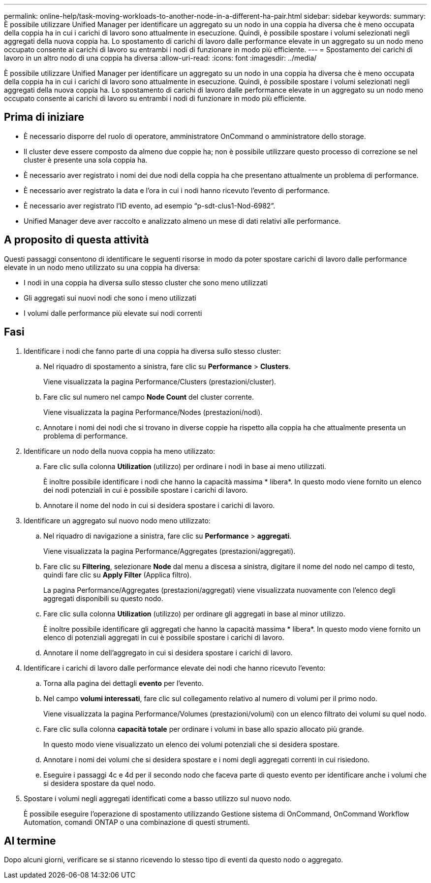 ---
permalink: online-help/task-moving-workloads-to-another-node-in-a-different-ha-pair.html 
sidebar: sidebar 
keywords:  
summary: È possibile utilizzare Unified Manager per identificare un aggregato su un nodo in una coppia ha diversa che è meno occupata della coppia ha in cui i carichi di lavoro sono attualmente in esecuzione. Quindi, è possibile spostare i volumi selezionati negli aggregati della nuova coppia ha. Lo spostamento di carichi di lavoro dalle performance elevate in un aggregato su un nodo meno occupato consente ai carichi di lavoro su entrambi i nodi di funzionare in modo più efficiente. 
---
= Spostamento dei carichi di lavoro in un altro nodo di una coppia ha diversa
:allow-uri-read: 
:icons: font
:imagesdir: ../media/


[role="lead"]
È possibile utilizzare Unified Manager per identificare un aggregato su un nodo in una coppia ha diversa che è meno occupata della coppia ha in cui i carichi di lavoro sono attualmente in esecuzione. Quindi, è possibile spostare i volumi selezionati negli aggregati della nuova coppia ha. Lo spostamento di carichi di lavoro dalle performance elevate in un aggregato su un nodo meno occupato consente ai carichi di lavoro su entrambi i nodi di funzionare in modo più efficiente.



== Prima di iniziare

* È necessario disporre del ruolo di operatore, amministratore OnCommand o amministratore dello storage.
* Il cluster deve essere composto da almeno due coppie ha; non è possibile utilizzare questo processo di correzione se nel cluster è presente una sola coppia ha.
* È necessario aver registrato i nomi dei due nodi della coppia ha che presentano attualmente un problema di performance.
* È necessario aver registrato la data e l'ora in cui i nodi hanno ricevuto l'evento di performance.
* È necessario aver registrato l'ID evento, ad esempio "`p-sdt-clus1-Nod-6982`".
* Unified Manager deve aver raccolto e analizzato almeno un mese di dati relativi alle performance.




== A proposito di questa attività

Questi passaggi consentono di identificare le seguenti risorse in modo da poter spostare carichi di lavoro dalle performance elevate in un nodo meno utilizzato su una coppia ha diversa:

* I nodi in una coppia ha diversa sullo stesso cluster che sono meno utilizzati
* Gli aggregati sui nuovi nodi che sono i meno utilizzati
* I volumi dalle performance più elevate sui nodi correnti




== Fasi

. Identificare i nodi che fanno parte di una coppia ha diversa sullo stesso cluster:
+
.. Nel riquadro di spostamento a sinistra, fare clic su *Performance* > *Clusters*.
+
Viene visualizzata la pagina Performance/Clusters (prestazioni/cluster).

.. Fare clic sul numero nel campo *Node Count* del cluster corrente.
+
Viene visualizzata la pagina Performance/Nodes (prestazioni/nodi).

.. Annotare i nomi dei nodi che si trovano in diverse coppie ha rispetto alla coppia ha che attualmente presenta un problema di performance.


. Identificare un nodo della nuova coppia ha meno utilizzato:
+
.. Fare clic sulla colonna *Utilization* (utilizzo) per ordinare i nodi in base ai meno utilizzati.
+
È inoltre possibile identificare i nodi che hanno la capacità massima * libera*. In questo modo viene fornito un elenco dei nodi potenziali in cui è possibile spostare i carichi di lavoro.

.. Annotare il nome del nodo in cui si desidera spostare i carichi di lavoro.


. Identificare un aggregato sul nuovo nodo meno utilizzato:
+
.. Nel riquadro di navigazione a sinistra, fare clic su *Performance* > *aggregati*.
+
Viene visualizzata la pagina Performance/Aggregates (prestazioni/aggregati).

.. Fare clic su *Filtering*, selezionare *Node* dal menu a discesa a sinistra, digitare il nome del nodo nel campo di testo, quindi fare clic su *Apply Filter* (Applica filtro).
+
La pagina Performance/Aggregates (prestazioni/aggregati) viene visualizzata nuovamente con l'elenco degli aggregati disponibili su questo nodo.

.. Fare clic sulla colonna *Utilization* (utilizzo) per ordinare gli aggregati in base al minor utilizzo.
+
È inoltre possibile identificare gli aggregati che hanno la capacità massima * libera*. In questo modo viene fornito un elenco di potenziali aggregati in cui è possibile spostare i carichi di lavoro.

.. Annotare il nome dell'aggregato in cui si desidera spostare i carichi di lavoro.


. Identificare i carichi di lavoro dalle performance elevate dei nodi che hanno ricevuto l'evento:
+
.. Torna alla pagina dei dettagli *evento* per l'evento.
.. Nel campo *volumi interessati*, fare clic sul collegamento relativo al numero di volumi per il primo nodo.
+
Viene visualizzata la pagina Performance/Volumes (prestazioni/volumi) con un elenco filtrato dei volumi su quel nodo.

.. Fare clic sulla colonna *capacità totale* per ordinare i volumi in base allo spazio allocato più grande.
+
In questo modo viene visualizzato un elenco dei volumi potenziali che si desidera spostare.

.. Annotare i nomi dei volumi che si desidera spostare e i nomi degli aggregati correnti in cui risiedono.
.. Eseguire i passaggi 4c e 4d per il secondo nodo che faceva parte di questo evento per identificare anche i volumi che si desidera spostare da quel nodo.


. Spostare i volumi negli aggregati identificati come a basso utilizzo sul nuovo nodo.
+
È possibile eseguire l'operazione di spostamento utilizzando Gestione sistema di OnCommand, OnCommand Workflow Automation, comandi ONTAP o una combinazione di questi strumenti.





== Al termine

Dopo alcuni giorni, verificare se si stanno ricevendo lo stesso tipo di eventi da questo nodo o aggregato.
